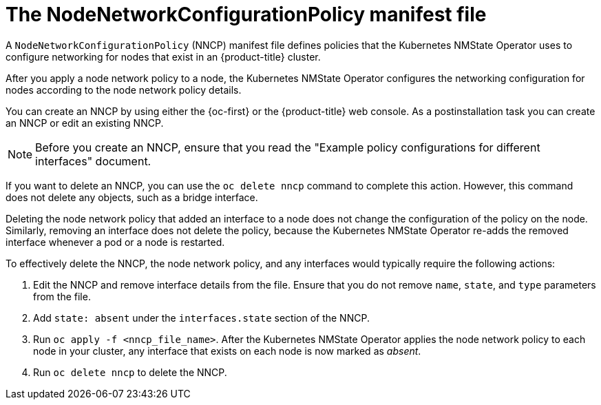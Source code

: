 // Module included in the following assemblies:
//
// * networking/k8s_nmstate/k8s-observing-node-network-state.adoc

:_mod-docs-content-type: CONCEPT
[id="node-network-configuration-policy-file_{context}"]
= The NodeNetworkConfigurationPolicy manifest file

A `NodeNetworkConfigurationPolicy` (NNCP) manifest file defines policies that the Kubernetes NMState Operator uses to configure networking for nodes that exist in an {product-title} cluster. 

After you apply a node network policy to a node, the Kubernetes NMState Operator configures the networking configuration for nodes according to the node network policy details. 

You can create an NNCP by using either the {oc-first} or the {product-title} web console. As a postinstallation task you can create an NNCP or edit an existing NNCP.

[NOTE]
====
Before you create an NNCP, ensure that you read the "Example policy configurations for different interfaces" document.
====

If you want to delete an NNCP, you can use the `oc delete nncp` command to complete this action. However, this command does not delete any objects, such as a bridge interface. 

Deleting the node network policy that added an interface to a node does not change the configuration of the policy on the node. Similarly, removing an interface does not delete the policy, because the Kubernetes NMState Operator re-adds the removed interface whenever a pod or a node is restarted.

To effectively delete the NNCP, the node network policy, and any interfaces would typically require the following actions:

. Edit the NNCP and remove interface details from the file. Ensure that you do not remove `name`, `state`, and `type` parameters from the file.
. Add `state: absent` under the `interfaces.state` section of the NNCP.
. Run `oc apply -f <nncp_file_name>`. After the Kubernetes NMState Operator applies the node network policy to each node in your cluster, any interface that exists on each node is now marked as _absent_. 
. Run `oc delete nncp` to delete the NNCP. 
